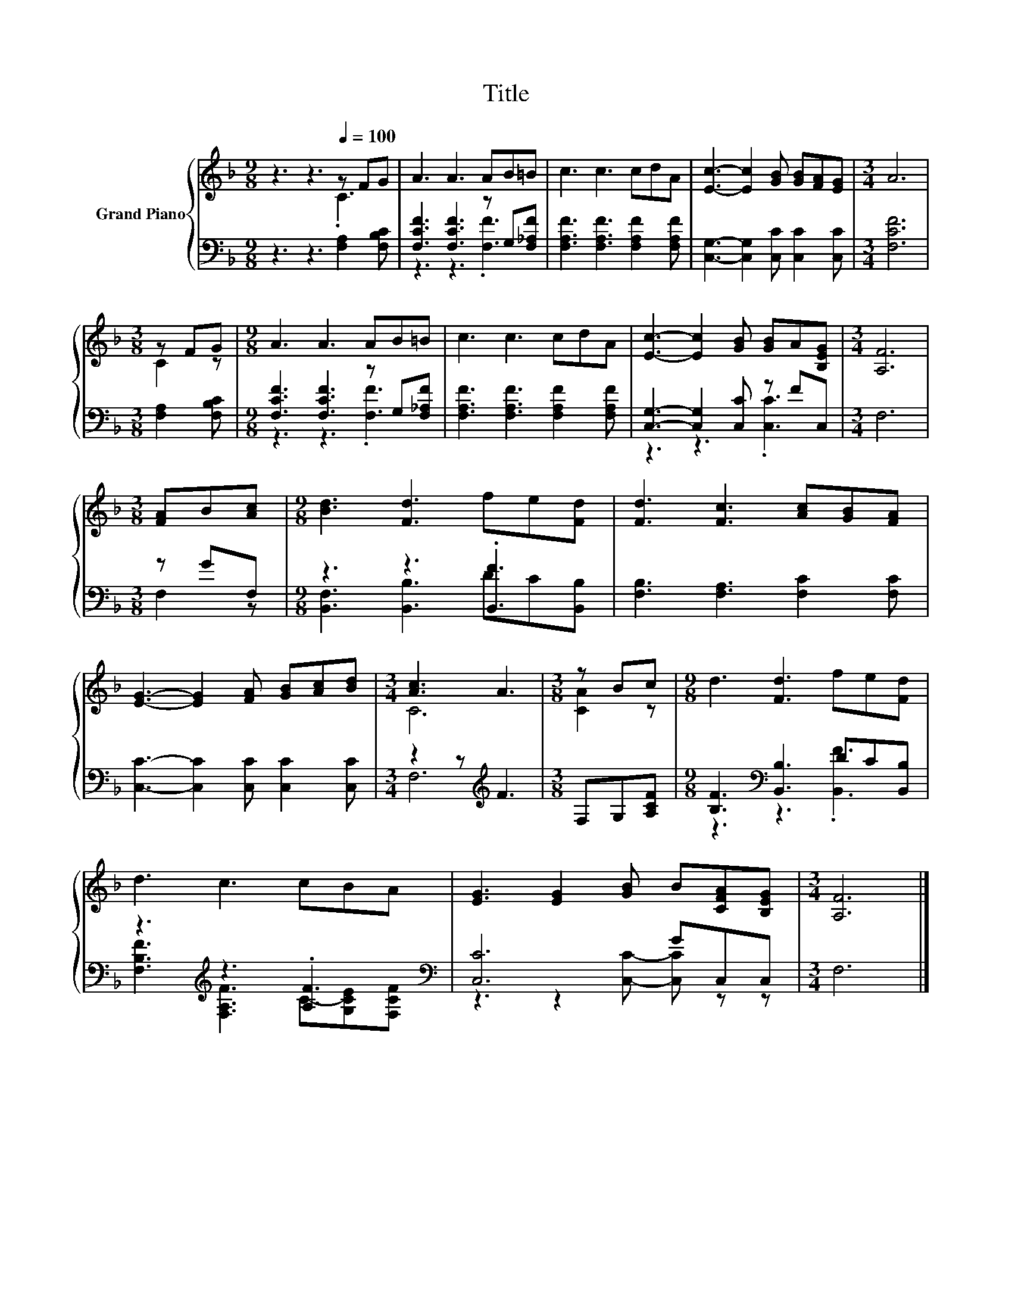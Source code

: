 X:1
T:Title
%%score { ( 1 2 ) | ( 3 4 ) }
L:1/8
M:9/8
K:F
V:1 treble nm="Grand Piano"
V:2 treble 
V:3 bass 
V:4 bass 
V:1
 z3 z3[Q:1/4=100] z FG | A3 A3 AB=B | c3 c3 cdA | [Ec]3- [Ec]2 [GB] [GB][FA][EG] |[M:3/4] A6 | %5
[M:3/8] z FG |[M:9/8] A3 A3 AB=B | c3 c3 cdA | [Ec]3- [Ec]2 [GB] [GB]A[B,EG] |[M:3/4] [A,F]6 | %10
[M:3/8] [FA]B[Ac] |[M:9/8] [Bd]3 [Fd]3 fe[Fd] | [Fd]3 [Fc]3 [Ac][GB][FA] | %13
 [EG]3- [EG]2 [FA] [GB][Ac][Bd] |[M:3/4] [Ac]3 A3 |[M:3/8] z Bc |[M:9/8] d3 [Fd]3 fe[Fd] | %17
 d3 c3 cBA | [EG]3 [EG]2 [GB] B[CFA][B,EG] |[M:3/4] [A,F]6 |] %20
V:2
 z3 z3 .C3 | x9 | x9 | x9 |[M:3/4] x6 |[M:3/8] C2 z |[M:9/8] x9 | x9 | x9 |[M:3/4] x6 |[M:3/8] x3 | %11
[M:9/8] x9 | x9 | x9 |[M:3/4] C6 |[M:3/8] [CA]2 z |[M:9/8] x9 | x9 | x9 |[M:3/4] x6 |] %20
V:3
 z3 z3 [F,A,]2 [F,B,C] | [F,CF]3 [F,CF]3 z G,[F,_A,F] | [F,A,F]3 [F,A,F]3 [F,A,F]2 [F,A,F] | %3
 [C,G,]3- [C,G,]2 [C,C] [C,C]2 [C,C] |[M:3/4] [F,CF]6 |[M:3/8] [F,A,]2 [F,B,C] | %6
[M:9/8] [F,CF]3 [F,CF]3 z G,[F,_A,F] | [F,A,F]3 [F,A,F]3 [F,A,F]2 [F,A,F] | %8
 [C,G,]3- [C,G,]2 [C,C] z FC, |[M:3/4] F,6 |[M:3/8] z GF, |[M:9/8] z3 z3 .[B,,F]3 | %12
 [F,B,]3 [F,A,]3 [F,C]2 [F,C] | [C,C]3- [C,C]2 [C,C] [C,C]2 [C,C] |[M:3/4] z2 z[K:treble] F3 | %15
[M:3/8] F,G,[A,CF] |[M:9/8] [B,F]3[K:bass] [B,,B,]3 DC[B,,B,] | z3[K:treble] z3 .[A,F]3[K:bass] | %18
 [C,C]6 GC,C, |[M:3/4] F,6 |] %20
V:4
 x9 | z3 z3 .[F,F]3 | x9 | x9 |[M:3/4] x6 |[M:3/8] x3 |[M:9/8] z3 z3 .[F,F]3 | x9 | z3 z3 .[C,C]3 | %9
[M:3/4] x6 |[M:3/8] F,2 z |[M:9/8] [B,,F,]3 [B,,B,]3 DC[B,,B,] | x9 | x9 |[M:3/4] F,6[K:treble] | %15
[M:3/8] x3 |[M:9/8] z3[K:bass] z3 .[B,,F]3 | [F,B,F]3[K:treble] [F,A,F]3 C-[G,CE][K:bass][F,CF] | %18
 z3 z2 [C,C]- [C,C] z z |[M:3/4] x6 |] %20

